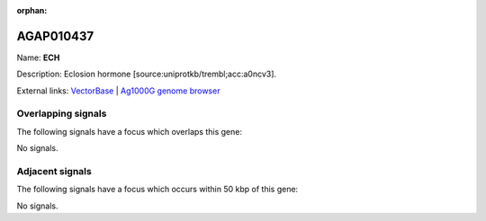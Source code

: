 :orphan:

AGAP010437
=============



Name: **ECH**

Description: Eclosion hormone [source:uniprotkb/trembl;acc:a0ncv3].

External links:
`VectorBase <https://www.vectorbase.org/Anopheles_gambiae/Gene/Summary?g=AGAP010437>`_ |
`Ag1000G genome browser <https://www.malariagen.net/apps/ag1000g/phase1-AR3/index.html?genome_region=3L:3546075-3546412#genomebrowser>`_

Overlapping signals
-------------------

The following signals have a focus which overlaps this gene:



No signals.



Adjacent signals
----------------

The following signals have a focus which occurs within 50 kbp of this gene:



No signals.



